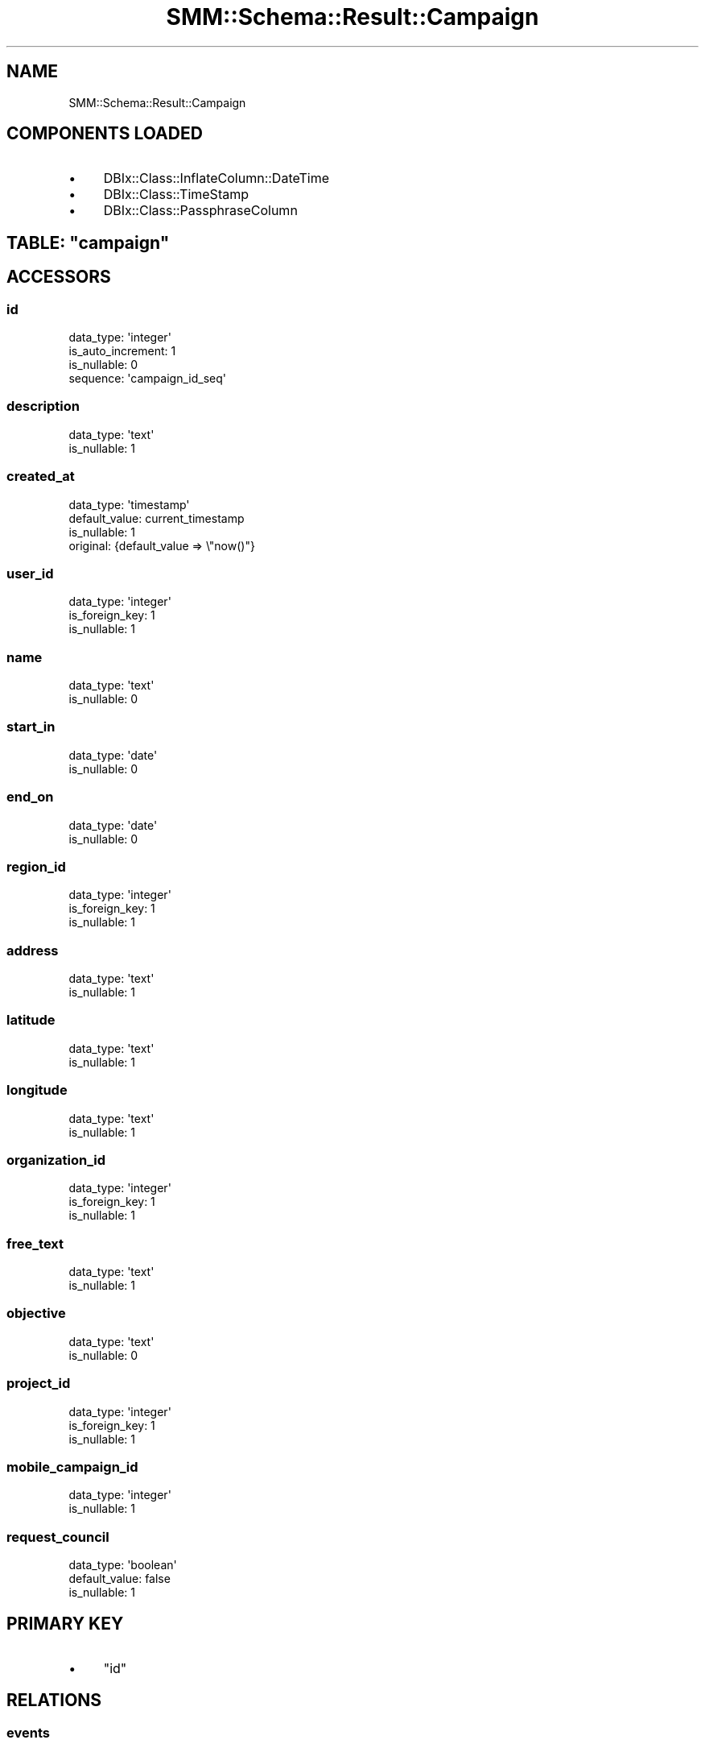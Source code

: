 .\" Automatically generated by Pod::Man 2.25 (Pod::Simple 3.20)
.\"
.\" Standard preamble:
.\" ========================================================================
.de Sp \" Vertical space (when we can't use .PP)
.if t .sp .5v
.if n .sp
..
.de Vb \" Begin verbatim text
.ft CW
.nf
.ne \\$1
..
.de Ve \" End verbatim text
.ft R
.fi
..
.\" Set up some character translations and predefined strings.  \*(-- will
.\" give an unbreakable dash, \*(PI will give pi, \*(L" will give a left
.\" double quote, and \*(R" will give a right double quote.  \*(C+ will
.\" give a nicer C++.  Capital omega is used to do unbreakable dashes and
.\" therefore won't be available.  \*(C` and \*(C' expand to `' in nroff,
.\" nothing in troff, for use with C<>.
.tr \(*W-
.ds C+ C\v'-.1v'\h'-1p'\s-2+\h'-1p'+\s0\v'.1v'\h'-1p'
.ie n \{\
.    ds -- \(*W-
.    ds PI pi
.    if (\n(.H=4u)&(1m=24u) .ds -- \(*W\h'-12u'\(*W\h'-12u'-\" diablo 10 pitch
.    if (\n(.H=4u)&(1m=20u) .ds -- \(*W\h'-12u'\(*W\h'-8u'-\"  diablo 12 pitch
.    ds L" ""
.    ds R" ""
.    ds C` ""
.    ds C' ""
'br\}
.el\{\
.    ds -- \|\(em\|
.    ds PI \(*p
.    ds L" ``
.    ds R" ''
'br\}
.\"
.\" Escape single quotes in literal strings from groff's Unicode transform.
.ie \n(.g .ds Aq \(aq
.el       .ds Aq '
.\"
.\" If the F register is turned on, we'll generate index entries on stderr for
.\" titles (.TH), headers (.SH), subsections (.SS), items (.Ip), and index
.\" entries marked with X<> in POD.  Of course, you'll have to process the
.\" output yourself in some meaningful fashion.
.ie \nF \{\
.    de IX
.    tm Index:\\$1\t\\n%\t"\\$2"
..
.    nr % 0
.    rr F
.\}
.el \{\
.    de IX
..
.\}
.\" ========================================================================
.\"
.IX Title "SMM::Schema::Result::Campaign 3"
.TH SMM::Schema::Result::Campaign 3 "2016-04-01" "perl v5.16.3" "User Contributed Perl Documentation"
.\" For nroff, turn off justification.  Always turn off hyphenation; it makes
.\" way too many mistakes in technical documents.
.if n .ad l
.nh
.SH "NAME"
SMM::Schema::Result::Campaign
.SH "COMPONENTS LOADED"
.IX Header "COMPONENTS LOADED"
.IP "\(bu" 4
DBIx::Class::InflateColumn::DateTime
.IP "\(bu" 4
DBIx::Class::TimeStamp
.IP "\(bu" 4
DBIx::Class::PassphraseColumn
.ie n .SH "TABLE: ""campaign"""
.el .SH "TABLE: \f(CWcampaign\fP"
.IX Header "TABLE: campaign"
.SH "ACCESSORS"
.IX Header "ACCESSORS"
.SS "id"
.IX Subsection "id"
.Vb 4
\&  data_type: \*(Aqinteger\*(Aq
\&  is_auto_increment: 1
\&  is_nullable: 0
\&  sequence: \*(Aqcampaign_id_seq\*(Aq
.Ve
.SS "description"
.IX Subsection "description"
.Vb 2
\&  data_type: \*(Aqtext\*(Aq
\&  is_nullable: 1
.Ve
.SS "created_at"
.IX Subsection "created_at"
.Vb 4
\&  data_type: \*(Aqtimestamp\*(Aq
\&  default_value: current_timestamp
\&  is_nullable: 1
\&  original: {default_value => \e"now()"}
.Ve
.SS "user_id"
.IX Subsection "user_id"
.Vb 3
\&  data_type: \*(Aqinteger\*(Aq
\&  is_foreign_key: 1
\&  is_nullable: 1
.Ve
.SS "name"
.IX Subsection "name"
.Vb 2
\&  data_type: \*(Aqtext\*(Aq
\&  is_nullable: 0
.Ve
.SS "start_in"
.IX Subsection "start_in"
.Vb 2
\&  data_type: \*(Aqdate\*(Aq
\&  is_nullable: 0
.Ve
.SS "end_on"
.IX Subsection "end_on"
.Vb 2
\&  data_type: \*(Aqdate\*(Aq
\&  is_nullable: 0
.Ve
.SS "region_id"
.IX Subsection "region_id"
.Vb 3
\&  data_type: \*(Aqinteger\*(Aq
\&  is_foreign_key: 1
\&  is_nullable: 1
.Ve
.SS "address"
.IX Subsection "address"
.Vb 2
\&  data_type: \*(Aqtext\*(Aq
\&  is_nullable: 1
.Ve
.SS "latitude"
.IX Subsection "latitude"
.Vb 2
\&  data_type: \*(Aqtext\*(Aq
\&  is_nullable: 1
.Ve
.SS "longitude"
.IX Subsection "longitude"
.Vb 2
\&  data_type: \*(Aqtext\*(Aq
\&  is_nullable: 1
.Ve
.SS "organization_id"
.IX Subsection "organization_id"
.Vb 3
\&  data_type: \*(Aqinteger\*(Aq
\&  is_foreign_key: 1
\&  is_nullable: 1
.Ve
.SS "free_text"
.IX Subsection "free_text"
.Vb 2
\&  data_type: \*(Aqtext\*(Aq
\&  is_nullable: 1
.Ve
.SS "objective"
.IX Subsection "objective"
.Vb 2
\&  data_type: \*(Aqtext\*(Aq
\&  is_nullable: 0
.Ve
.SS "project_id"
.IX Subsection "project_id"
.Vb 3
\&  data_type: \*(Aqinteger\*(Aq
\&  is_foreign_key: 1
\&  is_nullable: 1
.Ve
.SS "mobile_campaign_id"
.IX Subsection "mobile_campaign_id"
.Vb 2
\&  data_type: \*(Aqinteger\*(Aq
\&  is_nullable: 1
.Ve
.SS "request_council"
.IX Subsection "request_council"
.Vb 3
\&  data_type: \*(Aqboolean\*(Aq
\&  default_value: false
\&  is_nullable: 1
.Ve
.SH "PRIMARY KEY"
.IX Header "PRIMARY KEY"
.IP "\(bu" 4
\&\*(L"id\*(R"
.SH "RELATIONS"
.IX Header "RELATIONS"
.SS "events"
.IX Subsection "events"
Type: has_many
.PP
Related object: SMM::Schema::Result::Event
.SS "organization"
.IX Subsection "organization"
Type: belongs_to
.PP
Related object: SMM::Schema::Result::Organization
.SS "project"
.IX Subsection "project"
Type: belongs_to
.PP
Related object: SMM::Schema::Result::Project
.SS "region"
.IX Subsection "region"
Type: belongs_to
.PP
Related object: SMM::Schema::Result::Region
.SS "user"
.IX Subsection "user"
Type: belongs_to
.PP
Related object: SMM::Schema::Result::User
